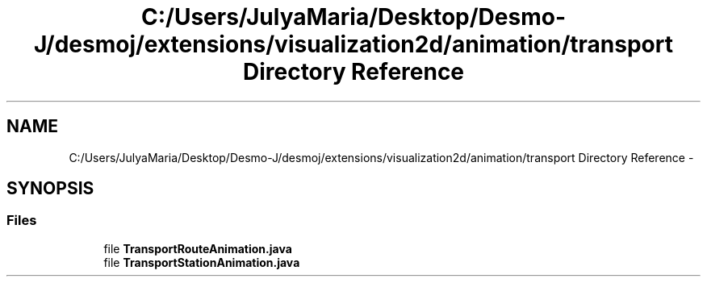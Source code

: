 .TH "C:/Users/JulyaMaria/Desktop/Desmo-J/desmoj/extensions/visualization2d/animation/transport Directory Reference" 3 "Wed Dec 4 2013" "Version 1.0" "Desmo-J" \" -*- nroff -*-
.ad l
.nh
.SH NAME
C:/Users/JulyaMaria/Desktop/Desmo-J/desmoj/extensions/visualization2d/animation/transport Directory Reference \- 
.SH SYNOPSIS
.br
.PP
.SS "Files"

.in +1c
.ti -1c
.RI "file \fBTransportRouteAnimation\&.java\fP"
.br
.ti -1c
.RI "file \fBTransportStationAnimation\&.java\fP"
.br
.in -1c

